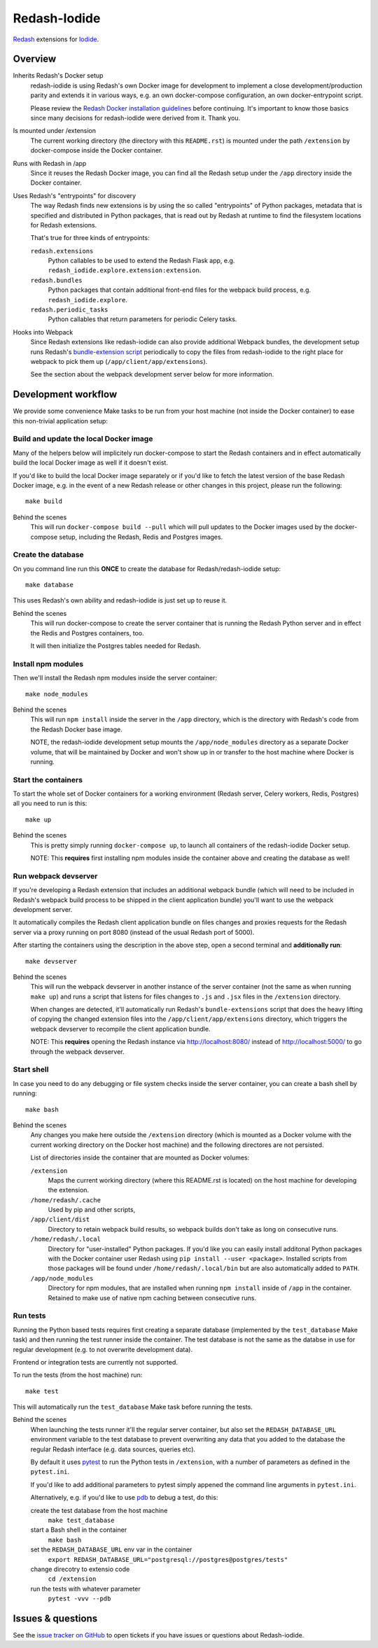 Redash-Iodide
=============

`Redash <https://redash.io>`_ extensions for `Iodide <https://iodide.io/>`_.

.. image:: https://circleci.com/gh/iodide-project/redash-iodide.svg?style=svg
    :target: https://circleci.com/gh/iodide-project/redash-iodide

.. image:: https://codecov.io/gh/iodide-project/redash-iodide/branch/master/graph/badge.svg
    :target: https://codecov.io/gh/iodide-project/redash-iodide

.. image:: https://img.shields.io/badge/calver-YYYY.M.PATCH-22bfda.svg
   :target: https://calver.org/
   :alt: CalVer - Timely Software Versioning

Overview
--------

Inherits Redash's Docker setup
  redash-iodide is using Redash's own Docker image for development to implement
  a close development/production parity and extends it in various ways, e.g.
  an own docker-compose configuration, an own docker-entrypoint script.

  Please review the `Redash Docker installation guidelines <https://redash.io/help/open-source/dev-guide/docker>`_ before continuing. It's important to
  know those basics since many decisions for redash-iodide were derived from
  it. Thank you.

Is mounted under /extension
  The current working directory (the directory with this ``README.rst``) is
  mounted under the path ``/extension`` by docker-compose inside the Docker
  container.

Runs with Redash in /app
  Since it reuses the Redash Docker image, you can find all the Redash setup
  under the ``/app`` directory inside the Docker container.

Uses Redash's "entrypoints" for discovery
  The way Redash finds new extensions is by using the so called "entrypoints"
  of Python packages, metadata that is specified and distributed in
  Python packages, that is read out by Redash at runtime to find the filesystem
  locations for Redash extensions.

  That's true for three kinds of entrypoints:

  ``redash.extensions``
    Python callables to be used to extend the Redash Flask app, e.g.
    ``redash_iodide.explore.extension:extension``.

  ``redash.bundles``
    Python packages that contain additional front-end files for the
    webpack build process, e.g. ``redash_iodide.explore``.

  ``redash.periodic_tasks``
    Python callables that return parameters for periodic Celery tasks.

Hooks into Webpack
  Since Redash extensions like redash-iodide can also provide additional Webpack
  bundles, the development setup runs Redash's `bundle-extension script <https://github.com/getredash/redash/blob/master/bin/bundle-extensions>`_ periodically
  to copy the files from redash-iodide to the right place for webpack to pick
  them up (``/app/client/app/extensions``).

  See the section about the webpack development server below for more
  information.

Development workflow
--------------------

We provide some convenience Make tasks to be run from your host machine
(not inside the Docker container) to ease this non-trivial application setup:

Build and update the local Docker image
~~~~~~~~~~~~~~~~~~~~~~~~~~~~~~~~~~~~~~~

Many of the helpers below will implicitely run docker-compose to start the
Redash containers and in effect automatically build the local Docker image
as well if it doesn't exist.

If you'd like to build the local Docker image separately or if you'd like to
fetch the latest version of the base Redash Docker image, e.g. in the event
of a new Redash release or other changes in this project, please run the
following::

    make build

Behind the scenes
   This will run ``docker-compose build --pull`` which will pull updates to
   the Docker images used by the docker-compose setup, including the Redash,
   Redis and Postgres images.

Create the database
~~~~~~~~~~~~~~~~~~~

On you command line run this **ONCE** to create the database for
Redash/redash-iodide setup:

::

    make database

This uses Redash's own ability and redash-iodide is just set up to reuse it.

Behind the scenes
  This will run docker-compose to create the server container that is
  running the Redash Python server and in effect the Redis and Postgres
  containers, too.

  It will then initialize the Postgres tables needed for Redash.

Install npm modules
~~~~~~~~~~~~~~~~~~~

Then we'll install the Redash npm modules inside the server container::

    make node_modules

Behind the scenes
  This will run ``npm install`` inside the server in the ``/app`` directory,
  which is the directory with Redash's code from the Redash Docker base
  image.

  NOTE, the redash-iodide development setup mounts the ``/app/node_modules``
  directory as a separate Docker volume, that will be maintained by Docker
  and won't show up in or transfer to the host machine where Docker is
  running.

Start the containers
~~~~~~~~~~~~~~~~~~~~

To start the whole set of Docker containers for a working environment
(Redash server, Celery workers, Redis, Postgres) all you need to run is this::

    make up

Behind the scenes
  This is pretty simply running ``docker-compose up``, to launch all
  containers of the redash-iodide Docker setup.

  NOTE: This **requires** first installing npm modules inside the container
  above and creating the database as well!

Run webpack devserver
~~~~~~~~~~~~~~~~~~~~~

If you're developing a Redash extension that includes an additional webpack
bundle (which will need to be included in Redash's webpack build process
to be shipped in the client application bundle) you'll want to use the webpack
development server.

It automatically compiles the Redash client application bundle on files
changes and proxies requests for the Redash server via a proxy running
on port 8080 (instead of the usual Redash port of 5000).

After starting the containers using the description in the above step,
open a second terminal and **additionally run**::

    make devserver

Behind the scenes
  This will run the webpack devserver in another instance of the server
  container (not the same as when running ``make up``) and runs a script
  that listens for files changes to ``.js`` and ``.jsx`` files in the
  ``/extension`` directory.

  When changes are detected, it'll automatically run Redash's
  ``bundle-extensions`` script that does the heavy lifting of copying
  the changed extension files into the ``/app/client/app/extensions``
  directory, which triggers the webpack devserver to recompile the
  client application bundle.

  NOTE: This **requires** opening the Redash instance via
  http://localhost:8080/ instead of http://localhost:5000/ to go through
  the webpack devserver.


Start shell
~~~~~~~~~~~

In case you need to do any debugging or file system checks inside the
server container, you can create a bash shell by running::

    make bash

Behind the scenes
  Any changes you make here outside the ``/extension`` directory
  (which is mounted as a Docker volume with the current working directory on
  the Docker host machine) and the following directores are not persisted.

  List of directories inside the container that are mounted as Docker volumes:

  ``/extension``
    Maps the current working directory (where this README.rst is located)
    on the host machine for developing the extension.

  ``/home/redash/.cache``
    Used by pip and other scripts,

  ``/app/client/dist``
    Directory to retain webpack build results, so webpack builds don't take
    as long on consecutive runs.

  ``/home/redash/.local``
    Directory for "user-installed" Python packages. If you'd like you can
    easily install additonal Python packages with the Docker container user
    Redash using ``pip install --user <package>``. Installed scripts from
    those packages will be found under ``/home/redash/.local/bin`` but
    are also automatically added to ``PATH``.

  ``/app/node_modules``
    Directory for npm modules, that are installed when running ``npm install``
    inside of ``/app`` in the container. Retained to make use of native npm
    caching between consecutive runs.

Run tests
~~~~~~~~~

Running the Python based tests requires first creating a separate database
(implemented by the ``test_database`` Make task) and then running the test
runner inside the container. The test database is not the same as the
databse in use for regular development (e.g. to not overwrite development
data).

Frontend or integration tests are currently not supported.

To run the tests (from the host machine) run::

    make test

This will automatically run the ``test_database`` Make task before running
the tests.

Behind the scenes
  When launching the tests runner it'll the regular server container,
  but also set the ``REDASH_DATABASE_URL`` environment variable to the
  test database to prevent overwriting any data that you added to the
  database the regular Redash interface (e.g. data sources, queries etc).

  By default it uses `pytest <https://docs.pytest.org/>`_ to run
  the Python tests in ``/extension``, with a number of parameters as
  defined in the ``pytest.ini``.

  If you'd like to add additional parameters to pytest simply appened the
  command line arguments in ``pytest.ini``.

  Alternatively, e.g. if you'd like to use `pdb <https://docs.python.org/3/library/pdb.html>`_ to debug a test, do this:

  create the test database from the host machine
    ``make test_database``

  start a Bash shell in the container
    ``make bash``

  set the ``REDASH_DATABASE_URL`` env var in the container
    ``export REDASH_DATABASE_URL="postgresql://postgres@postgres/tests"``

  change direcotry to extensio code
    ``cd /extension``

  run the tests with whatever parameter
    ``pytest -vvv --pdb``

Issues & questions
------------------

See the `issue tracker on GitHub <https://github.com/iodide-project/redash-iodide/issues>`_
to open tickets if you have issues or questions about Redash-iodide.
